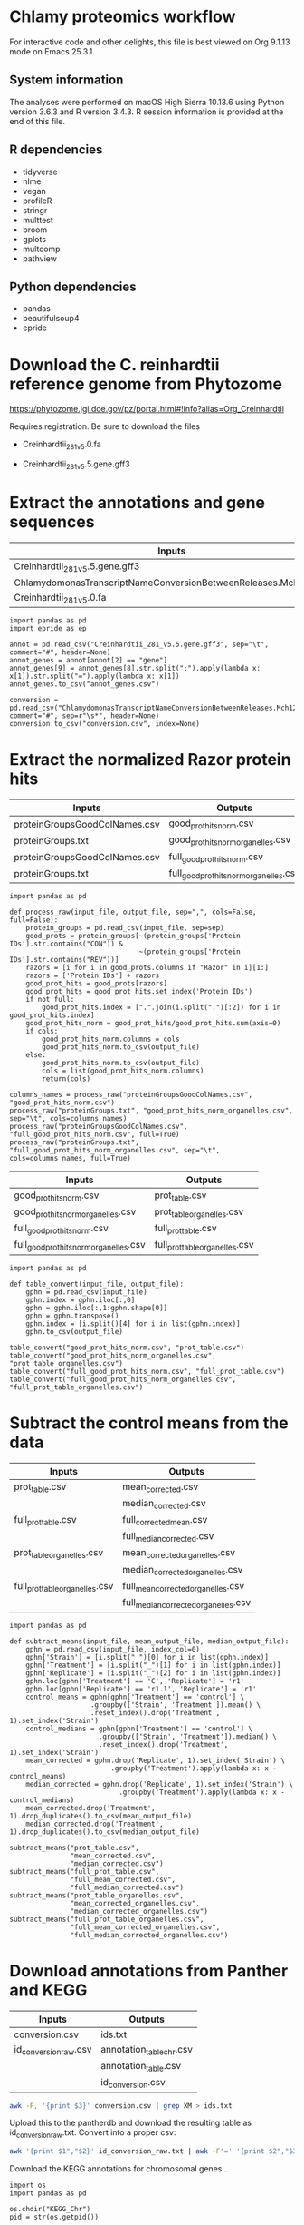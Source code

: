 * Chlamy proteomics workflow

For interactive code and other delights, this file is best viewed on Org 9.1.13 mode on Emacs 25.3.1.

** System information

The analyses were performed on macOS High Sierra 10.13.6 using Python version 3.6.3 and R version 3.4.3.
R session information is provided at the end of this file.

** R dependencies

- tidyverse
- nlme
- vegan
- profileR
- stringr
- multtest
- broom
- gplots
- multcomp
- pathview
  
** Python dependencies

- pandas
- beautifulsoup4
- epride

* Download the C. reinhardtii reference genome from Phytozome

https://phytozome.jgi.doe.gov/pz/portal.html#!info?alias=Org_Creinhardtii  

Requires registration. Be sure to download the files

- Creinhardtii_281_v5.0.fa

- Creinhardtii_281_v5.5.gene.gff3


* Extract the annotations and gene sequences

|-----------------------------------------------------------------+-----------------|
| Inputs                                                          | Outputs         |
|-----------------------------------------------------------------+-----------------|
| Creinhardtii_281_v5.5.gene.gff3                                 | annot_genes.csv |
| ChlamydomonasTranscriptNameConversionBetweenReleases.Mch12b.txt | conversion.csv  |
| Creinhardtii_281_v5.0.fa                                        |                 |
|-----------------------------------------------------------------+-----------------|

#+BEGIN_SRC ipython :session
import pandas as pd
import epride as ep

annot = pd.read_csv("Creinhardtii_281_v5.5.gene.gff3", sep="\t", comment="#", header=None)
annot_genes = annot[annot[2] == "gene"]
annot_genes[9] = annot_genes[8].str.split(";").apply(lambda x: x[1]).str.split("=").apply(lambda x: x[1])
annot_genes.to_csv("annot_genes.csv")

conversion = pd.read_csv("ChlamydomonasTranscriptNameConversionBetweenReleases.Mch12b.txt", comment="#", sep=r"\s*", header=None)
conversion.to_csv("conversion.csv", index=None)
#+END_SRC


* Extract the normalized Razor protein hits
  
|-------------------------------+-----------------------------------------|
| Inputs                        | Outputs                                 |
|-------------------------------+-----------------------------------------|
| proteinGroupsGoodColNames.csv | good_prot_hits_norm.csv                 |
| proteinGroups.txt             | good_prot_hits_norm_organelles.csv      |
| proteinGroupsGoodColNames.csv | full_good_prot_hits_norm.csv            |
| proteinGroups.txt             | full_good_prot_hits_norm_organelles.csv |
|-------------------------------+-----------------------------------------|
  
#+BEGIN_SRC ipython :session
import pandas as pd

def process_raw(input_file, output_file, sep=",", cols=False, full=False):
    protein_groups = pd.read_csv(input_file, sep=sep)
    good_prots = protein_groups[~(protein_groups['Protein IDs'].str.contains("CON")) &
                                ~(protein_groups['Protein IDs'].str.contains("REV"))]
    razors = [i for i in good_prots.columns if "Razor" in i][1:]
    razors = ['Protein IDs'] + razors
    good_prot_hits = good_prots[razors]
    good_prot_hits = good_prot_hits.set_index('Protein IDs')
    if not full:
        good_prot_hits.index = [".".join(i.split(".")[:2]) for i in good_prot_hits.index]
    good_prot_hits_norm = good_prot_hits/good_prot_hits.sum(axis=0)
    if cols:
        good_prot_hits_norm.columns = cols
        good_prot_hits_norm.to_csv(output_file)
    else:
        good_prot_hits_norm.to_csv(output_file)
        cols = list(good_prot_hits_norm.columns)
        return(cols)

columns_names = process_raw("proteinGroupsGoodColNames.csv", "good_prot_hits_norm.csv")
process_raw("proteinGroups.txt", "good_prot_hits_norm_organelles.csv", sep="\t", cols=columns_names)
process_raw("proteinGroupsGoodColNames.csv", "full_good_prot_hits_norm.csv", full=True)
process_raw("proteinGroups.txt", "full_good_prot_hits_norm_organelles.csv", sep="\t", cols=columns_names, full=True)
#+END_SRC

#+RESULTS:
: # Out[11]:


|-----------------------------------------+--------------------------------|
| Inputs                                  | Outputs                        |
|-----------------------------------------+--------------------------------|
| good_prot_hits_norm.csv                 | prot_table.csv                 |
| good_prot_hits_norm_organelles.csv      | prot_table_organelles.csv      |
| full_good_prot_hits_norm.csv            | full_prot_table.csv            |
| full_good_prot_hits_norm_organelles.csv | full_prot_table_organelles.csv |
|-----------------------------------------+--------------------------------|

#+BEGIN_SRC ipython :session
import pandas as pd

def table_convert(input_file, output_file):
    gphn = pd.read_csv(input_file)
    gphn.index = gphn.iloc[:,0]
    gphn = gphn.iloc[:,1:gphn.shape[0]]
    gphn = gphn.transpose()
    gphn.index = [i.split()[4] for i in list(gphn.index)]
    gphn.to_csv(output_file)
    
table_convert("good_prot_hits_norm.csv", "prot_table.csv")
table_convert("good_prot_hits_norm_organelles.csv", "prot_table_organelles.csv")
table_convert("full_good_prot_hits_norm.csv", "full_prot_table.csv")
table_convert("full_good_prot_hits_norm_organelles.csv", "full_prot_table_organelles.csv")
#+END_SRC

#+RESULTS:
: # Out[12]:


* Subtract the control means from the data
  
|--------------------------------+--------------------------------------|
| Inputs                         | Outputs                              |
|--------------------------------+--------------------------------------|
| prot_table.csv                 | mean_corrected.csv                   |
|                                | median_corrected.csv                 |
| full_prot_table.csv            | full_corrected_mean.csv              |
|                                | full_median_corrected.csv            |
| prot_table_organelles.csv      | mean_corrected_organelles.csv        |
|                                | median_corrected_organelles.csv      |
| full_prot_table_organelles.csv | full_mean_corrected_organelles.csv   |
|                                | full_median_corrected_organelles.csv |
|--------------------------------+--------------------------------------|

#+BEGIN_SRC ipython :session
import pandas as pd

def subtract_means(input_file, mean_output_file, median_output_file):
    gphn = pd.read_csv(input_file, index_col=0)
    gphn['Strain'] = [i.split("_")[0] for i in list(gphn.index)]
    gphn['Treatment'] = [i.split("_")[1] for i in list(gphn.index)]
    gphn['Replicate'] = [i.split("_")[2] for i in list(gphn.index)]
    gphn.loc[gphn['Treatment'] == 'C', 'Replicate'] = 'r1'
    gphn.loc[gphn['Replicate'] == 'r1.1', 'Replicate'] = 'r1'
    control_means = gphn[gphn['Treatment'] == 'control'] \
                    .groupby(['Strain', 'Treatment']).mean() \
                    .reset_index().drop('Treatment', 1).set_index('Strain')
    control_medians = gphn[gphn['Treatment'] == 'control'] \
                      .groupby(['Strain', 'Treatment']).median() \
                      .reset_index().drop('Treatment', 1).set_index('Strain')
    mean_corrected = gphn.drop('Replicate', 1).set_index('Strain') \
                         .groupby('Treatment').apply(lambda x: x - control_means)
    median_corrected = gphn.drop('Replicate', 1).set_index('Strain') \
                           .groupby('Treatment').apply(lambda x: x - control_medians)
    mean_corrected.drop('Treatment', 1).drop_duplicates().to_csv(mean_output_file)
    median_corrected.drop('Treatment', 1).drop_duplicates().to_csv(median_output_file)

subtract_means("prot_table.csv",
               "mean_corrected.csv",
               "median_corrected.csv")
subtract_means("full_prot_table.csv",
               "full_mean_corrected.csv",
               "full_median_corrected.csv")
subtract_means("prot_table_organelles.csv",
               "mean_corrected_organelles.csv",
               "median_corrected_organelles.csv")
subtract_means("full_prot_table_organelles.csv",
               "full_mean_corrected_organelles.csv",
               "full_median_corrected_organelles.csv")
#+END_SRC

#+RESULTS:
: # Out[9]:


* Download annotations from Panther and KEGG
  
|-----------------------+--------------------------|
| Inputs                | Outputs                  |
|-----------------------+--------------------------|
| conversion.csv        | ids.txt                  |
| id_conversion_raw.csv | annotation_table_chr.csv |
|                       | annotation_table.csv     |
|                       | id_conversion.csv        |
|-----------------------+--------------------------|
  
#+BEGIN_SRC sh
awk -F, '{print $3}' conversion.csv | grep XM > ids.txt
#+END_SRC

Upload this to the pantherdb and download the resulting table as id_conversion_raw.txt.
Convert into a proper csv:

#+BEGIN_SRC sh
awk '{print $1","$2}' id_conversion_raw.txt | awk -F'=' '{print $2","$3}' | awk '{gsub("\\|UniProtKB", ""); print $0}' | awk -F, 'NF == 3' > id_conversion.csv
#+END_SRC

Download the KEGG annotations for chromosomal genes...
#+BEGIN_SRC ipython :session
import os
import pandas as pd

os.chdir("KEGG_Chr")
pid = str(os.getpid())

with open("../id_conversion.csv") as ids:
    entries = [entr.split(",")[0] for entr in ids]

with open("log_chr.txt", "a") as f:
    acc = []
    f.write(pid + "\n")
    for entry in entries:
        try:
            page = pd.read_html("http://www.genome.jp/dbget-bin/www_bget?cre:" + entry)
            page[0].to_csv(entry + ".koe")
            f.write(entry + "passed\n")
            f.flush()
        except Exception as e:
            print(e) # For debugging
            f.write(entry + "failed\n")
            f.flush()
#+END_SRC

...and chloroplast-encoded genes.
#+BEGIN_SRC ipython :session
import os
import pandas as pd

os.chdir("../KEGG_Cp")
pid = str(os.getpid())

with open("log_cp.txt", "a") as f:
    acc = []
    f.write(pid + "\n")
    for i in range(1, 71):
        entry_id = 'ChreCp{num:03d}'.format(num=i)
        try:
            page = pd.read_html("http://www.genome.jp/dbget-bin/www_bget?cre:" + entry_id)
            page[0].to_csv(entry_id + ".koe")
            f.write(entry_id + "passed\n")
            f.flush()
        except Exception as e:
            print(e) # For debugging
            f.write(entry_id + "failed\n")
            f.flush()
#+END_SRC

And parse this annotation data into a single table for chromosomally encoded and organelle genomes
#+BEGIN_SRC ipython :session
import pandas as pd
import os

os.chdir("../KEGG_Cp")

files = [i for i in os.listdir() if ".koe" in i]

def parse_entry(entry):
    acc = {}
    file_name = entry.split(".")[0]
    entry = pd.read_csv(entry)
    it = entry.iloc[0].items()
    acc['Ensembl'] = file_name
    for _, line in it:
        if str(line) == "Entry":
            _, acc['Entry'] = next(it)
        if str(line) == "KO":
            _, acc['KO'] = next(it)
        if str(line) == "Motif":
            _, acc['Motif'] = next(it)
        if str(line) == "Definition":
            _, acc['Definition'] = next(it)
        if str(line) == "Brite":
            _, acc['Brite'] = next(it)
        if str(line) == "Molecule":
            _, acc['Motif'] = next(it)
        if str(line) == "Other DBs":
            _, acc['Other DBs'] = next(it)
        if str(line) == "Pathway":
            _, acc['Pathway'] = next(it)
        if str(line) == "Module":
            _, acc['Module'] = next(it)
    return acc

acc = []
for file in files:
    acc.append(parse_entry(file))

acc2 = [{key: val.replace(u'\xa0', u' ') for key, val in i.items()} for i in acc]
annot_table = pd.DataFrame(acc2)
annot_table['Gene_ID'] = annot_table['Other DBs'].str.split("NCBI").apply(lambda x: x[1]).str.split(" ").apply(lambda x: x[1])
annot_table['Protein_ID'] = annot_table['Other DBs'].str.split("NCBI").apply(lambda x: x[2]).str.split(" ").apply(lambda x: x[1]).str.split("UniProt").apply(lambda x: x[0])
annot_table['UniProt'] = annot_table['Other DBs'].str.split("NCBI").apply(lambda x: x[2]).str.split(" ").apply(lambda x: x[-1])
annot_table.to_csv("annotation_table.csv")
#+END_SRC

...and for organelle genomes
#+BEGIN_SRC ipython :session
import pandas as pd
import os

os.chdir("../KEGG_Chr")

files = [i for i in os.listdir() if ".koe" in i]

acc = []
for file in files:
    acc.append(parse_entry(file))

acc2 = [{key: val.replace(u'\xa0', u' ') for key, val in i.items()} for i in acc]
annot_table = pd.DataFrame(acc2)
annot_table['Gene_ID'] = annot_table['Other DBs'].str.split("NCBI").apply(lambda x: x[1]).str.split("?").apply(lambda x: x[1])
annot_table['Protein_ID'] = annot_table['Other DBs'].str.split("JGI").apply(lambda x: x[0]).str.split("?").apply(lambda x: x[2]).str.split("UniProt").apply(lambda x: x[0])
annot_table['UniProt'] = annot_table['Other DBs'].str.split("?").apply(lambda x: x[-1])
annot_table.to_csv("annotation_table_chr.csv")
#+END_SRC


* Import data into R and test the mean-median differences
  
#+BEGIN_SRC R :session
library(tidyverse)
library(nlme)
library(vegan)
library(profileR)
library(stringr)
library(multtest)
library(broom)
library(gplots)
library(multcomp)


prot_table <- read_csv("full_prot_table.csv") %>%
    separate(X1, into=c("Strain", "Treatment"), sep="_")

prot_table_replicates <- read_csv("full_prot_table.csv") %>%
    separate(X1, into=c("Strain", "Treatment", "Replicate"), sep="_")
prot_table_replicates[prot_table_replicates$Treatment == "control",
                      "Treatment"] <- prot_table_replicates[prot_table_replicates$Treatment == "control",
                                                           c("Strain", "Treatment")] %>%
    with(., paste(Strain, Treatment))

long_prot_table <- gather(prot_table, key=Gene, value=Expression, -Strain, -Treatment)

annot_genes <- read.csv("annot_genes.csv")
conversion <- read.csv("conversion.csv")

conversion$ID <- strsplit(as.character(conversion$X0), "\\.") %>%
    sapply(function(x) paste(x[1], x[2], sep="."))
conversion <- merge(annot_genes, conversion, by.x="X9", by.y="ID") %>%
    dplyr::select(X9, X0.x, X3.x, X2.y) %>% filter(X2.y != "--")
conversion$Locus <- with(conversion, paste(X0.x, X3.x, sep="X"))
conversion <- dplyr::select(conversion, X9, X2.y, Locus)
names(conversion) <- c("Genome_handle", "Panther_handle", "Locus")

mean_corrected <- read_csv("full_mean_corrected.csv")
mean_long_corrected <- gather(mean_corrected, key=Gene, value=Expr_level,
                             -Treatment, -Strain) %>%
    filter(Treatment != "control")

median_corrected <- read_csv("full_median_corrected.csv")
median_long_corrected <- gather(median_corrected, key=Gene, value=Expr_level,
                               -Treatment, -Strain) %>%
    filter(Treatment != "control")

median_control_long_corrected <- gather(median_corrected, key=Gene,
                                       value=Expr_level, -Treatment, -Strain) %>%
    filter(Treatment == "control")

mean_control_long_corrected <- gather(mean_corrected, key=Gene,
                                     value=Expr_level, -Treatment, -Strain) %>%
    filter(Treatment == "control")

mean_vs_median <- data.frame(Mean_val=mean_control_long_corrected$Expr_level,
                            Median_val=median_control_long_corrected$Expr_level)

pdf("mean_vs_median.pdf")
ggplot(mean_vs_median, aes(x=Mean_val, y=Median_val)) +
    geom_point() +
    geom_smooth(method = "lm") +
    theme_bw()
dev.off()

summary(lm(Mean_val~Median_val, data=mean_vs_median))
explained_variance <- eigenvals(FULL.cap)[1:7] %>% sum

pdf("variance_boxplot.pdf")
filter(long_prot_table, Treatment == "control") %>%
    group_by(Strain, Gene) %>%
    summarise(Var=var(Expression)) %>%
    ggplot(aes(x=1, y=Var)) +
    geom_boxplot(outlier.size = 0.1, outlier.alpha = 0.5) +
    geom_jitter(alpha=0.05) +
    scale_y_log10() +
    theme_bw()
dev.off()

#+END_SRC


* Prepare RDA plots for Figure 1 and tests.
  
#+BEGIN_SRC R :session
spe <- dplyr::select(prot_table, -Treatment, -Strain)
FULL.cap <- capscale(spe ~ Treatment + Condition(Strain), data=prot_table)
cbbPalette <- c("#000000", "#E69F00", "#56B4E9", "#009E73", "#F0E442", "#0072B2", "#D55E00", "#CC79A7")

# Test for significant differences between Strains and Treatments
anova(capscale(spe ~ Treatment + Condition(Strain), data=prot_table)) # Treatments: p < 0.001
anova(capscale(spe ~ Strain + Condition(Treatment), data=prot_table)) # Strains: p = 0.762

# Plot the RDA results
RDA1 <- scores(FULL.cap, display="wa", scaling=3)[,1]
RDA2 <- scores(FULL.cap, display="wa", scaling=3)[,2]
Res.dim <- as.data.frame(scores(FULL.cap, display="wa", scaling=3)[,1:2])
Res.dim$Strain <- prot_table$Strain
Res.dim$Treatment <- prot_table$Treatment
names(Res.dim)[1:2] <- c("RDA1", "RDA2")
pdf("rda_centroid_eb_treatment.pdf", useDingbats=FALSE)
group_by(Res.dim, Treatment) %>%
    summarise(RDA1mean=mean(RDA1), RDA2mean=mean(RDA2), RDA1sd=sd(RDA1), RDA2sd=sd(RDA2)) %>%
    ggplot(aes(x=RDA1mean, y=RDA2mean, color=Treatment)) +
    geom_point(data=Res.dim, aes(x=RDA1, y=RDA2, color=Treatment)) +
    geom_errorbarh(aes(xmin = RDA1mean - RDA1sd, xmax = RDA1mean + RDA1sd)) +
    geom_errorbar(aes(ymin = RDA2mean - RDA2sd, ymax = RDA2mean + RDA2sd)) +
    scale_colour_manual(values=cbbPalette) + 
    theme_bw() + theme(legend.position="none")
dev.off()

spe_str <- dplyr::select(prot_table, -Treatment, -Strain)
FULL.cap_str <- capscale(spe_str ~ Strain + Condition(Treatment), data=prot_table)
RDA1_str <- scores(FULL.cap_str, display="wa", scaling=3)[,1]
RDA2_str <- scores(FULL.cap_str, display="wa", scaling=3)[,2]
Res.dim_str <- as.data.frame(scores(FULL.cap_str, display="wa", scaling=3)[,1:2])
Res.dim_str$Strain <- prot_table$Strain
Res.dim_str$Treatment <- prot_table$Treatment
names(Res.dim_str)[1:2] <- c("RDA1_str", "RDA2_str")
pdf("rda_centroid_eb_strain.pdf", useDingbats=FALSE)
group_by(Res.dim_str, Strain) %>%
    summarise(RDA1_strmean=mean(RDA1_str), RDA2_strmean=mean(RDA2_str), RDA1_strsd=sd(RDA1_str), RDA2_strsd=sd(RDA2_str)) %>%
    ggplot(aes(x=RDA1_strmean, y=RDA2_strmean, color=Strain)) +
    geom_point(data=Res.dim_str, aes(x=RDA1_str, y=RDA2_str, color=Strain)) +
    geom_errorbarh(aes(xmin = RDA1_strmean - RDA1_strsd, xmax = RDA1_strmean + RDA1_strsd)) +
    geom_errorbar(aes(ymin = RDA2_strmean - RDA2_strsd, ymax = RDA2_strmean + RDA2_strsd)) +
    scale_colour_manual(values=cbbPalette) + 
    theme_bw() + theme(legend.position="none")
dev.off()

# Check the overlap of the Treatments on the RDA plane
rda_norm <- filter(Res.dim, Treatment=="control") %>%
      group_by(Strain) %>%
      summarise(RDA1mean=mean(RDA1), RDA2mean=mean(RDA2)) %>%
      full_join(Res.dim, by="Strain") %>%
      mutate(RDA1=RDA1-RDA1mean, RDA2=RDA2-RDA2mean) %>%
      select(-RDA1mean, -RDA2mean)
rda_norm$Treatment <- gsub("control", "ANC", rda_norm$Treatment)

## Test whether there's a difference on RDA axis 1
dist_test <- aov(lm(RDA1~Treatment, data=rda_norm))

#summary(dist_test) #Calculate the p-value
tuk1 <- TukeyHSD(dist_test)
psig <- as.numeric(apply(tuk1$`Treatment`[,2:3],1,prod)>=0)+1
op <- par(mar=c(4.2,9,3.8,2))
pdf("rda1_tukey.pdf")
plot(tuk1,col=psig,yaxt="n")
for (j in 1:length(psig)){
axis(2,at=j,labels=rownames(tuk1$`Treatment`)[length(psig)-j+1],
     las=1,cex.axis=.8,col.axis=psig[length(psig)-j+1])
}
par(op)
dev.off()

## Test whether there's a difference on RDA axis 2
dist_test <- aov(lm(RDA2~Treatment, data=rda_norm))

#summary(dist_test) #Calculate the p-value
tuk <- TukeyHSD(dist_test)
psig <- as.numeric(apply(tuk$`Treatment`[,2:3],1,prod)>=0)+1
op <- par(mar=c(4.2,9,3.8,2))
pdf("rda2_tukey.pdf")
plot(tuk,col=psig,yaxt="n")
for (j in 1:length(psig)){
axis(2,at=j,labels=rownames(tuk$`Treatment`)[length(psig)-j+1],
     las=1,cex.axis=.8,col.axis=psig[length(psig)-j+1])
}
par(op)
dev.off()

## Calculate angles and distances from the Ancestor for each treatment centroid
## Include all strain replicates
rda_norm <- filter(Res.dim, Treatment=="control") %>%
      group_by(Strain) %>%
      summarise(RDA1mean=mean(RDA1), RDA2mean=mean(RDA2)) %>%
      full_join(Res.dim, by="Strain") %>%
      mutate(RDA1=RDA1-RDA1mean, RDA2=RDA2-RDA2mean) %>%
      select(-RDA1mean, -RDA2mean) %>%
      filter(Treatment != "control")
treatment_angle <- as.factor(rda_norm$Treatment)
levels(treatment_angle) <- c(270, 270, 90, 270, 270, 270, 270)
treatment_angle <- as.numeric(as.character(treatment_angle))
treatment_angle[21] <- 270
rda_norm$Angle <- -atan(rda_norm$RDA2/rda_norm$RDA1) * 180 / pi + treatment_angle
rda_norm$Dist <- sqrt(rda_norm$RDA1^2 + rda_norm$RDA2^2)
rda_means <- group_by(rda_norm, Treatment) %>%
    summarise(Mean_angle=mean(Angle), Mean_dist=mean(Dist))
rda_norm <- rbind(rda_norm, rda_norm[1,])
rda_norm[length(rda_norm$Angle),'Angle'] <- 360
rda_norm[length(rda_norm$Angle),'Dist'] <- 0
rda_norm <- rbind(rda_norm, rda_norm[1,])
rda_norm[length(rda_norm$Angle),'Angle'] <- 0
rda_norm[length(rda_norm$Angle),'Dist'] <- 0
pdf("polar_plot_mean.pdf", useDingbats = FALSE)
ggplot(rda_norm, aes(x=Angle, y=Dist, color=Treatment)) + geom_point() + geom_point(data=rda_means, aes(x=Mean_angle, y=Mean_dist, color=Treatment, size=5)) + coord_polar(theta="x", start=0) + scale_colour_manual(values=cbbPalette) + theme_bw()
dev.off()

## Replicate with medians instead of means
rda_norm <- filter(Res.dim, Treatment=="control") %>%
      group_by(Strain) %>%
      summarise(RDA1median=median(RDA1), RDA2median=median(RDA2)) %>%
      full_join(Res.dim, by="Strain") %>%
      mutate(RDA1=RDA1-RDA1median, RDA2=RDA2-RDA2median) %>%
      select(-RDA1median, -RDA2median) %>%
      filter(Treatment != "control")
treatment_angle <- as.factor(rda_norm$Treatment)
levels(treatment_angle) <- c(270, 270, 90, 270, 270, 270, 270)
treatment_angle <- as.numeric(as.character(treatment_angle))
treatment_angle[21] <- 270
rda_norm$Angle <- -atan(rda_norm$RDA2/rda_norm$RDA1) * 180 / pi + treatment_angle
rda_norm$Dist <- sqrt(rda_norm$RDA1^2 + rda_norm$RDA2^2)
rda_means <- group_by(rda_norm, Treatment) %>%
    summarise(Mean_angle=mean(Angle), Mean_dist=mean(Dist))
rda_norm <- rbind(rda_norm, rda_norm[1,])
rda_norm[length(rda_norm$Angle),'Angle'] <- 360
rda_norm[length(rda_norm$Angle),'Dist'] <- 0
rda_norm <- rbind(rda_norm, rda_norm[1,])
rda_norm[length(rda_norm$Angle),'Angle'] <- 0
rda_norm[length(rda_norm$Angle),'Dist'] <- 0
pdf("polar_plot_median.pdf", useDingbats = FALSE)
ggplot(rda_norm, aes(x=Angle, y=Dist, color=Treatment)) + geom_point() + geom_point(data=rda_means, aes(x=Mean_angle, y=Mean_dist, color=Treatment, size=5)) + coord_polar(theta="x", start=0) + scale_colour_manual(values=cbbPalette) + theme_bw()
dev.off()

## Test whether the group angles are significantly different
angle_test <- aov(lm(Angle~Treatment, data=rda_norm))
#summary(angle_test) #Calculate the p-value
tuk <- TukeyHSD(angle_test)
psig <- as.numeric(apply(tuk$`Treatment`[,2:3],1,prod)>=0)+1
op <- par(mar=c(4.2,9,3.8,2))
pdf("angle_tukey.pdf")
plot(tuk,col=psig,yaxt="n")
for (j in 1:length(psig)){
axis(2,at=j,labels=rownames(tuk$`Treatment`)[length(psig)-j+1],
     las=1,cex.axis=.8,col.axis=psig[length(psig)-j+1])
}
par(op)
dev.off()

## Test whether the group angles are significantly different
dist_test <- aov(lm(Dist~Treatment, data=rda_norm))
#summary(dist_test) #Calculate the p-value
tuk <- TukeyHSD(dist_test)
psig <- as.numeric(apply(tuk$`Treatment`[,2:3],1,prod)>=0)+1
op <- par(mar=c(4.2,9,3.8,2))
pdf("dist_tukey.pdf")
plot(tuk,col=psig,yaxt="n")
for (j in 1:length(psig)){
axis(2,at=j,labels=rownames(tuk$`Treatment`)[length(psig)-j+1],
     las=1,cex.axis=.8,col.axis=psig[length(psig)-j+1])
}
par(op)
dev.off()

#+END_SRC


* Find those proteins which are significantly different from the Ancestors. Prepare the heatmaps for Figure 3.
  
#+BEGIN_SRC R :session
P_VAL <- 0.05

corrected <- read_csv("full_mean_corrected.csv")
long_corrected <- gather(corrected, key=Gene, value=Expr_level, -Treatment, -Strain) %>%
    filter(Treatment != "control")

corrected_organelles <- read_csv("full_mean_corrected_organelles.csv")
long_corrected_organelles <- gather(corrected_organelles, key=Gene, value=Expr_level, -Treatment, -Strain) %>%
    filter(Treatment != "control")

# Prepare t-tests to test which groups significantly differ from zero
non_zeros <- group_by(long_corrected, Gene) %>% summarise(sig=t.test(Expr_level)$p.value) %>%
    filter(sig < 0.01)
sig_long_corrected <- long_corrected[long_corrected$Gene %in% non_zeros$Gene,]

non_zeros_organelles <- group_by(long_corrected_organelles, Gene) %>% summarise(sig=t.test(Expr_level)$p.value) %>%
    filter(sig < P_VAL)
sig_long_corrected_organelles <- long_corrected[long_corrected$Gene %in% non_zeros$Gene,]




unique(long_corrected_organelles$Gene) %>% .[grepl("sp", .)] %>% sapply(function(x) strsplit(x, "\\|")) %>% sapply(function(x) x[2]) %>% as.character %>% write("org_genes.txt")
# Feed this file into PantherDB
# Download the results as panther_annotations.txt


# Test the significance of the detected number of proteins by a permutation test
permute_matrix <- function() {
    l_c <- mutate(long_corrected, Treatment=sample(Treatment), Strain=sample(Strain), Gene=sample(Gene))
    non_zeros <- group_by(l_c, Gene) %>% summarise(sig=t.test(Expr_level)$p.value) %>%
	filter(sig < 0.01)
    l_c[l_c$Gene %in% non_zeros$Gene,]
}
perms <- lapply(1:1000, function(x) permute_matrix()$Gene %>% unique %>% length)
perm_list <- do.call(rbind, perms)
data.frame(a=perm_list) %>% ggplot(aes(x=a)) + geom_density() + theme_bw()
# This identifies a distribution with a mean of 36.028 and standard deviation of 5.86.
# This is significantly different from the observed value of 1304
# Out of 1000 permutations, not a single one exceeds 1304. Therefore p < 0.001.

# Then use Dunnett tests to check where at least one of the expressed proteins is significantly different from the controls
test_dunnett <- function(protein) {
    current <- filter(long_corrected, Gene == protein)
    controls <- filter(current, Treatment == "C")
    controls$Treatment <- "A"
    rest <- filter(current, Treatment != "C")
    test_data <- rbind(controls, rest)
    test_data$Treatment <- as.factor(test_data$Treatment)
    fit <- aov(Expr_level ~ Treatment, test_data)
    test_summary <- summary(glht(fit, linfct=mcp(Treatment="Dunnett")))
    tidy(test_summary)
    }

test_dunnett_organelles <- function(protein) {
    current <- filter(long_corrected_organelles, Gene == protein)
    controls <- filter(current, Treatment == "C")
    controls$Treatment <- "A"
    rest <- filter(current, Treatment != "C")
    test_data <- rbind(controls, rest)
    test_data$Treatment <- as.factor(test_data$Treatment)
    fit <- aov(Expr_level ~ Treatment, test_data)
    test_summary <- summary(glht(fit, linfct=mcp(Treatment="Dunnett")))
    tidy(test_summary)
    }

## Test for difference to the controls: Dunnett test
## Prepare this again with a new corrected table with untruncated protein names!!
proteins <- unique(non_zeros$Gene)
dunnett_tests <- list()
for (protein in proteins) {
    print(protein)
    test_table <- test_dunnett(protein)
    test_table$protein_id <- protein
    dunnett_tests[[protein]] <- test_table
    }
dunnett_table <- do.call(rbind, dunnett_tests)
write_csv(dunnett_table, "dunnett_table.csv")


proteins <- unique(non_zeros_organelles$Gene)
dunnett_tests <- list()
for (protein in proteins) {
    print(protein)
    test_table <- test_dunnett_organelles(protein)
    test_table$protein_id <- protein
    dunnett_tests[[protein]] <- test_table
    }
dunnett_table <- do.call(rbind, dunnett_tests)
write_csv(dunnett_table, "dunnett_table_organelles.csv")


dunnett_table <- read_csv("dunnett_table.csv")
sig_dunnett_table <- group_by(dunnett_table, protein_id) %>% mutate(min_p_val=min(p.value)) %>% filter(min_p_val < P_VAL)
sig_proteins <- unique(sig_dunnett_table$protein_id)
mean_corrected <- group_by(long_corrected, Treatment, Gene) %>% summarise(Mean_expr=mean(Expr_level))
dunnett_mean_corrected <- filter(mean_corrected, Gene %in% sig_proteins)
dunnett_long_corrected <- filter(long_corrected, Gene %in% sig_proteins, Treatment != "C")
spread(dunnett_mean_corrected, key=Treatment, value=Mean_expr) %>% dplyr::select(Gene, C, B, BS, L, N, P, S) %>% write_tsv("sig_pway_collage_expression.tsv", col_names=FALSE)


# Check those dunnett-positives where the control is significantly different from zero
dunnett_long_corrected_c <- filter(long_corrected, Gene %in% sig_proteins)

# Perform Friedman tests for each gene (excluding the control) to check whether the response is parallel
friedman_tests <- list()
for (gene in unique(dunnett_long_corrected$Gene)) {
    grp <- filter(dunnett_long_corrected, Treatment != "C", Gene == gene)
    fit <- friedman.test(Expr_level ~ Treatment | Strain, data=grp)
    p_val <- tidy(fit)$p.value
    grp$anova_p_val <- p_val
    friedman_tests[[gene]] <- grp
    }
friedman_tests <- do.call(rbind, friedman_tests)

my_palette <- colorRampPalette(c("blue", "white", "red"))(n = 299)

# Based on Friedman tests, split the Dunnett-passing proteins into those that exhibit a parallel response (Friedman p >= 0.05)...
parallel <- friedman_tests[friedman_tests$anova_p_val >= 0.1,] %>% .$Gene %>% unique
parallel_expr <- filter(dunnett_long_corrected_c, Gene %in% parallel)
parallel_ids <- unique(parallel_expr$Gene) %>% strsplit("\\.") %>% lapply(function(x) paste(x[1], x[2], sep=".")) %>% do.call(rbind, .)
parallel_wide <- group_by(parallel_expr, Treatment, Gene) %>% summarise(Mean_expr=mean(Expr_level)) %>%
    spread(key=Gene, value=Mean_expr)
parallel_matrix <- as.matrix(parallel_wide[,-1])
rownames(parallel_matrix) <- parallel_wide$Treatment
parallel_matrix <- t(parallel_matrix)
sig_dif_ctr <- filter(parallel_expr, Treatment == "C") %>% group_by(Gene) %>% summarise(sig=t.test(Expr_level)$p.value) %>% filter(sig < P_VAL)
sig_dif_loci <- match(sig_dif_ctr$Gene, rownames(parallel_matrix))
parallel_rows <- rownames(parallel_matrix)
row_frame <- data.frame(a=parallel_rows, b="", stringsAsFactors = FALSE)
row_frame[sig_dif_loci, 'b'] <- "*"
rownames(parallel_matrix) <- row_frame$b
pdf("parallel.pdf") # Fig. 3a
heatmap.2(parallel_matrix[,c('C', 'B', 'BS', 'L', 'N', 'P', 'S')],
  main = "Category 2", # heat map title
  notecol="black",      # change font color of cell labels to black
  density.info="none",  # turns off density plot inside color legend
  trace="none",         # turns off trace lines inside the heat map
  margins =c(3,25),     # widens margins around plot
  col=my_palette,       # use on color palette defined earlier
  cexRow=0.5,
  cexCol=0.5,
  dendrogram="row",     # only draw a row dendrogram
  Colv="NA")            # turn off column clustering
dev.off()
# ...or divergent response (Friedman p < 0.05)

divergent <- friedman_tests[friedman_tests$anova_p_val < 0.1,] %>% .$Gene %>% unique
divergent_expr <- filter(dunnett_long_corrected_c, Gene %in% divergent)
divergent_ids <- unique(divergent_expr$Gene) %>% strsplit("\\.") %>% lapply(function(x) paste(x[1], x[2], sep=".")) %>% do.call(rbind, .)
divergent_wide <- group_by(divergent_expr, Treatment, Gene) %>% summarise(Mean_expr=mean(Expr_level)) %>%
    spread(key=Gene, value=Mean_expr)
divergent_matrix <- as.matrix(divergent_wide[,-1])
rownames(divergent_matrix) <- divergent_wide$Treatment
divergent_matrix <- t(divergent_matrix)
sig_dif_ctr <- filter(divergent_expr, Treatment == "C") %>% group_by(Gene) %>% summarise(sig=t.test(Expr_level)$p.value) %>% filter(sig < P_VAL)
sig_dif_loci <- match(sig_dif_ctr$Gene, rownames(divergent_matrix))
divergent_rows <- rownames(divergent_matrix)
row_frame <- data.frame(a=divergent_rows, b="", stringsAsFactors = FALSE)
row_frame[sig_dif_loci, 'b'] <- "*"
rownames(divergent_matrix) <- row_frame$b
pdf("divergent.pdf") # Fig. 3b
heatmap.2(divergent_matrix[,c('C', 'B', 'BS', 'L', 'N', 'P', 'S')],
  main = "Category 5", # heat map title
  notecol="black",      # change font color of cell labels to black
  density.info="none",  # turns off density plot inside color legend
  trace="none",         # turns off trace lines inside the heat map
  margins =c(3,25),     # widens margins around plot
  col=my_palette,       # use on color palette defined earlier
  cexRow=0.5,
  cexCol=0.5,
  dendrogram="row",     # only draw a row dendrogram
  Colv="NA")            # turn off column clustering
dev.off()
#+END_SRC


* Prepare the plots for Figure 2; Circos configuration files provided on GitHub.

#+BEGIN_SRC R :session
### Prepare the histogram files for circos
### The configuration files reside in ~/Scratch/proteomics/Proteomics/circos/fig1
chr_positions <- read_tsv("~/Scratch/chlamy/Creinhardtii_281_v5.5.gene.gff3", skip=2, col_names=FALSE) %>%
    filter(X3 == "gene") %>% separate(col=X9, sep=";", into="X10") %>%
    separate(col=X10, sep="=", into=c("X11", "X12")) %>% dplyr::select(X1, X4, X5, X12) %>%
    separate(col="X1", sep="_", into=c("X2", "X3")) %>% dplyr::select(X3, X4, X5, X12) %>%
    mutate(X3=paste("cr", X3, sep="")) %>%
    separate(col=X12, into=c("Chr", "Id"), sep="\\.") %>%
    mutate(Gene=paste(Chr, Id, sep=".")) %>% dplyr::select(-Chr, -Id)

slcp <- separate(sig_long_corrected, col=Gene, into=c("Chr", "Id"), sep="\\.") %>%
    mutate(Gene=paste(Chr, Id, sep=".")) %>% dplyr::select(-Chr, -Id) %>%
    group_by(Treatment, Gene) %>% summarise(Mean_expr=mean(Expr_level)) %>%
    merge(chr_positions, by="Gene")

for (treatment in unique(slcp$Treatment)) {
    tmp <- filter(slcp, Treatment==treatment) %>% dplyr::select(X3, X4, X5, Mean_expr)
    path <- "circos/"
    name <- paste(path, treatment, ".hist", sep="")
    write_tsv(tmp, name, col_names=FALSE)
}

# Compile a table of the chromosomal loci for different categories
slcp2 <- slcp
slcp2$Cat <- "cat0"
slcp2[match(parallel_ids, slcp2$Gene), 'Cat'] <- "Parallel"
slcp2[match(divergent_ids, slcp2$Gene), 'Cat'] <- "Divergent"
slcp2 <- slcp2[slcp2$Cat != 'cat0',]
slcp2 <- group_by(slcp2, X3, Cat) %>% summarise(n=n())
pdf("chrom_distr.pdf")
ggplot(slcp2, aes(x=X3, y=n)) + geom_bar(stat="identity", position="dodge") + facet_grid(Cat~X3, scales="free_x") + theme_bw()
dev.off()

# Output positions for the parallel responses for Circos
tmp <- strsplit(parallel_ids, "\\.") %>% sapply(function(x) paste(x[1], x[2], sep="."))
sig_zeros <- filter(chr_positions, Gene %in% tmp)
sig_zeros$Mean_expr <- 1
dplyr::select(sig_zeros, X3, X4, X5, Mean_expr) %>%
    write_tsv("circos/parallels.highlight", col_names=FALSE)

# Output positions for the divergent responses for Circos
tmp <- strsplit(divergent_ids, "\\.") %>% sapply(function(x) paste(x[1], x[2], sep="."))
sig_zeros <- filter(chr_positions, Gene %in% tmp)
sig_zeros$Mean_expr <- 1
dplyr::select(sig_zeros, X3, X4, X5, Mean_expr) %>%
    write_tsv("circos/divergents.highlight", col_names=FALSE)

#Test the distribution of the changes across chromosomes; chi square test
## cat_tot <- c(cat2_tmp, cat3_tmp, cat4, cat5) %>% strsplit("\\.") %>% lapply(function(x) paste(x[1], x[2], sep=".")) %>% do.call(rbind, .) %>% as.character
cat_tot <- c(divergent_ids, parallel_ids) %>% strsplit("\\.") %>% lapply(function(x) paste(x[1], x[2], sep=".")) %>% do.call(rbind, .) %>% as.character
sig_slcp <- slcp[slcp$Gene %in% cat_tot,]
table(sig_slcp$X3, sig_slcp$Gene) %>% chisq.test
# p < 2.2e-16
#+END_SRC


* Enrichment analysis. Prepare the enrichment pie charts for Figure 3.

#+BEGIN_SRC R :session

panther <- read.csv("panther_annotations.txt", sep="\t", header=F)
panther$KEGG <- panther$V1 %>% as.character %>% strsplit("\\=") %>% sapply(function(x) x[2]) %>% strsplit("\\|") %>% sapply(function(x) x[1])
conv <- read.csv("conversion.csv")
panther_cre <- merge(panther, conv, by.x="V2", by.y="X2")

## Output the gene lists from parallel and divergent responses for enrichment analysis
## parallel
parallel <- friedman_tests[friedman_tests$anova_p_val >= 0.1,] %>% .$Gene %>% unique
parallel_expr <- filter(dunnett_long_corrected_c, Gene %in% parallel)
parallel_ids <- unique(parallel_expr$Gene) %>% strsplit("\\.") %>% lapply(function(x) paste(x[1], x[2], sep=".")) %>% do.call(rbind, .)
parallel_wide <- group_by(parallel_expr, Treatment, Gene) %>% summarise(Mean_expr=mean(Expr_level)) %>%
    spread(key=Gene, value=Mean_expr)
parallel_matrix <- as.matrix(parallel_wide[,-1])
rownames(parallel_matrix) <- parallel_wide$Treatment
parallel_matrix <- t(parallel_matrix)
rownames(parallel_matrix) <- panther_cre[match(rownames(parallel_matrix), panther_cre$X0), 1]
parallel_means <- parallel_matrix[,c('B', 'BS', 'L', 'N', 'P', 'S')] %>% apply(1, mean)
parallel_pos <- names(parallel_means[parallel_means > 0])
write(parallel_pos[!is.na(parallel_pos)], "parallel_pos_ids.txt")
parallel_pos <- names(parallel_means[parallel_means < 0])
write(parallel_pos[!is.na(parallel_pos)], "parallel_neg_ids.txt")

## divergent
divergent <- friedman_tests[friedman_tests$anova_p_val < 0.1,] %>% .$Gene %>% unique
divergent_expr <- filter(dunnett_long_corrected_c, Gene %in% divergent)
divergent_ids <- unique(divergent_expr$Gene) %>% strsplit("\\.") %>% lapply(function(x) paste(x[1], x[2], sep=".")) %>% do.call(rbind, .)
divergent_wide <- group_by(divergent_expr, Treatment, Gene) %>% summarise(Mean_expr=mean(Expr_level)) %>%
    spread(key=Gene, value=Mean_expr)
divergent_matrix <- as.matrix(divergent_wide[,-1])
rownames(divergent_matrix) <- divergent_wide$Treatment
divergent_matrix <- t(divergent_matrix)
rownames(divergent_matrix) <- panther_cre[match(rownames(divergent_matrix), panther_cre$X0), 1]
divergent_means <- divergent_matrix[,c('B', 'BS', 'L', 'N', 'P', 'S')] %>% apply(1, mean)
divergent_pos <- names(divergent_means[divergent_means > 0])
write(divergent_pos[!is.na(divergent_pos)], "divergent_pos_ids.txt")
divergent_pos <- names(divergent_means[divergent_means < 0])
write(divergent_pos[!is.na(divergent_pos)], "divergent_neg_ids.txt")



## Prepare the enrichment analyses of these files on
## https://david.ncifcrf.gov/
## Then, after combining and curating the files, import into R:

enriched_clusters <- read_csv("selected_clusters.csv")
pdf("enrichment.pdf")
ggplot(enriched_clusters, aes(x="", y=Count, fill=Term)) + geom_bar(width=1, stat="identity") + coord_polar("y", start=0) + facet_grid(.~Category)
dev.off()

#+END_SRC


* Map the data on the metabolic pathways for Fig. 4
  

#+BEGIN_SRC R :session
library(pathview)

kegg_res <- rbind(read_csv("KEGG_Cp/annotation_table.csv"),
                 read_csv("KEGG_Chr/annotation_table_chr.csv"))
kegg_conversion <- kegg_res[,c("Protein_ID", "Ensembl")]
id_conversion <- read_csv("id_conversion.csv", col_names = c("KEGG", "UniProt", "Panther_handle"))
conversion <- read.csv("conversion.csv")
conversion$ID <- strsplit(as.character(conversion$X0), "\\.") %>% sapply(function(x) paste(x[1], x[2], sep="."))
conversion <- dplyr::select(conversion, ID, X2) %>% filter(X2 != "--")
names(conversion) <- c("Genome_handle", "Panther_handle")

#This is for cytoscape and KEGG visualization
mean_corr <- read_csv("mean_corrected.csv")
long_corrected <- gather(mean_corr, key=Gene, value=Expr_level, -Treatment, -Strain)
mean_corrected <- group_by(long_corrected, Treatment, Gene) %>% summarise(Mean_expr=mean(Expr_level))
mean_corrected <- merge(mean_corrected, conversion, by.x='Gene', by.y='Genome_handle')
mean_corrected <- merge(mean_corrected, id_conversion, by="Panther_handle")

#Also include the organelle genomes
mean_corr_org <- read_csv("mean_corrected_organelles.csv")
org_genes <- mean_corr_org[,c(1:2, 3366:3417)]
long_corrected_org <- gather(org_genes, key=Gene, value=Expr_level, -Treatment, -Strain)
mean_corrected_org <- group_by(long_corrected_org, Treatment, Gene) %>% summarise(Mean_expr=mean(Expr_level))

chloroplast_genes <- read_csv("KEGG_Cp/annotation_table.csv")
names(chloroplast_genes)[4] <- "KEGG"
mean_corrected_org$KEGG <- mean_corrected_org$Gene %>% sapply(function(x) strsplit(x, "\\|")) %>% sapply(function(x) x[2]) %>% match(.,chloroplast_genes$UniProt) %>% chloroplast_genes[.,] %>% .$KEGG

mean_corrected_org <- dplyr::select(mean_corrected_org, Treatment, Mean_expr, KEGG)
mean_corrected_org <- dplyr::select(mean_corrected, Treatment, Mean_expr, KEGG) %>% rbind(., data.frame(mean_corrected_org))

#And include Dunnett test corrections
dunnett_table_organelles <- read_csv("dunnett_table_organelles.csv")
sig_dunnett_table_organelles <- group_by(dunnett_table_organelles, protein_id) %>% mutate(min_p_val=min(p.value)) %>% filter(min_p_val < P_VAL)
sig_proteins_organelles <- unique(sig_dunnett_table_organelles$protein_id)
mean_corrected_organelles <- group_by(long_corrected_organelles, Treatment, Gene) %>% summarise(Mean_expr=mean(Expr_level))
dunnett_mean_corrected_organelles <- filter(mean_corrected_organelles, Gene %in% sig_proteins_organelles)

#And count how many instances differ from control
sig_count <- filter(sig_dunnett_table_organelles, p.value < P_VAL) %>% group_by(protein_id) %>% summarise(n=n())
sig_chr <- sig_count[1:404,]
sig_chr$protein_id <- strsplit(sig_chr$protein_id, "\\.") %>% sapply(function(x) paste(x[[1]], x[[2]], sep="."))
sig_chr <- merge(sig_chr, conversion, by.x='protein_id', by.y='Genome_handle')
sig_chr <- merge(sig_chr, id_conversion, by="Panther_handle")

tmp <- sig_chr
sig_chr <- sig_chr[,c(4,3)]
sig_org <- sig_count[405:418,]
sig_org$protein_id <- sig_org$protein_id %>% sapply(function(x) strsplit(x, "\\|")) %>% sapply(function(x) x[2]) %>% match(.,chloroplast_genes$UniProt) %>% chloroplast_genes[.,] %>% .$KEGG
sig_org <- sig_org[-8,]
names(sig_org)[1] <- "KEGG"
sig_count <- rbind(sig_chr, sig_org)
sig_matrix <- sig_count$n
names(sig_matrix) <- sig_count$KEGG

# Dunnett-tested proteins...
## dunnett_mean_corrected_org <- tail(dunnett_mean_corrected_organelles, 14)
dunnett_mean_corrected_org <- dunnett_mean_corrected_organelles
dunnett_mean_corrected_org$Gene <- dunnett_mean_corrected_org$Gene %>% sapply(function(x) strsplit(x, "\\|")) %>% sapply(function(x) x[2]) %>% as.character
dunnett_mean_corrected_org <- merge(dunnett_mean_corrected_org, chloroplast_genes, by.x="Gene", by.y="UniProt") %>% dplyr::select(Treatment, Mean_expr, KEGG)
dun_mean_corrected <- merge(dunnett_mean_corrected, conversion, by.x='Gene', by.y='Genome_handle')
dun_mean_corrected <- merge(dun_mean_corrected, id_conversion, by="Panther_handle")
dun_mean_corrected <- dplyr::select(dun_mean_corrected, Treatment, Mean_expr, KEGG)
dunnett_corrected <- rbind(dunnett_mean_corrected_org, dun_mean_corrected)

#Treatment, Mean_expr, KEGG

# KEGG visualization by pathview
pw_df <- filter(mean_corrected, Treatment != "control") %>% group_by(KEGG, Treatment) %>% summarise(m_e=mean(Mean_expr)) %>% spread(Treatment, value=m_e)
pw_matrix <- as.matrix(pw_df[,-1])
rownames(pw_matrix) <- pw_df$KEGG
pw_matrix <- pw_matrix[,c('C', 'B', 'BS', 'L', 'N', 'P', 'S')]

pw_df_organelles <- filter(mean_corrected_org, Treatment != "control") %>% group_by(KEGG, Treatment) %>% summarise(m_e=mean(Mean_expr)) %>% spread(Treatment, value=m_e)
pw_matrix_organelles <- as.matrix(pw_df_organelles[,-1])
rownames(pw_matrix_organelles) <- pw_df_organelles$KEGG
pw_matrix_organelles <- pw_matrix_organelles[,c('C', 'B', 'BS', 'L', 'N', 'P', 'S')]

pw_dunnett_organelles <- filter(dunnett_corrected, Treatment != "control") %>% group_by(KEGG, Treatment) %>% summarise(m_e=mean(Mean_expr)) %>% spread(Treatment, value=m_e)
pw_dunnett_matrix_organelles <- as.matrix(pw_dunnett_organelles[,-1])
rownames(pw_dunnett_matrix_organelles) <- pw_dunnett_organelles$KEGG
pw_dunnett_matrix_organelles <- pw_dunnett_matrix_organelles[,c('C', 'B', 'BS', 'L', 'N', 'P', 'S')]

#Carbon fixation in photosynthetic organisms
pv.out <- pathview(gene.data = pw_matrix*1000,
                pathway.id = "00710",
                species = "cre",
                out.suffix = "Photos_fixation",
                low = list(gene = "blue"),
                gene.idtype = "KEGG")

pv.out <- pathview(gene.data = pw_matrix_organelles*1000,
                pathway.id = "00710",
                species = "cre",
                out.suffix = "Photos_fixation_org",
                low = list(gene = "blue"),
                gene.idtype = "KEGG")

pv.out <- pathview(gene.data = pw_dunnett_matrix_organelles*1000,
                pathway.id = "00710",
                species = "cre",
                out.suffix = "Photos_fixation_dunnett_org",
                low = list(gene = "blue"),
                gene.idtype = "KEGG")

pv.out <- pathview(gene.data = sig_matrix,
                pathway.id = "00710",
                species = "cre",
                out.suffix = "Photos_sigs",
                low = list(gene = "blue"),
                mid = list(gene = "green"),
                limit=c(0,10),
                gene.idtype = "KEGG")

#Photosynthesis
pv.out <- pathview(gene.data = pw_matrix_organelles*1000,
                pathway.id = "00195",
                species = "cre",
                out.suffix = "Photos_org",
                low = list(gene = "blue"),
                gene.idtype = "KEGG",
                key.pos="bottomright")

pv.out <- pathview(gene.data = pw_dunnett_matrix_organelles*1000,
                pathway.id = "00195",
                species = "cre",
                out.suffix = "Photos_dunnett_org",
                low = list(gene = "blue"),
                gene.idtype = "KEGG",
                key.pos="bottomright")

pv.out <- pathview(gene.data = pw_matrix_organelles*1000,
                pathway.id = "00196",
                species = "cre",
                out.suffix = "Photos2_org",
                low = list(gene = "blue"),
                gene.idtype = "KEGG",
                key.pos="bottomright")

pv.out <- pathview(gene.data = pw_dunnett_matrix_organelles*1000,
                pathway.id = "00196",
                species = "cre",
                out.suffix = "Photos2_dunnett_org",
                low = list(gene = "blue"),
                gene.idtype = "KEGG",
                key.pos="bottomright")

pv.out <- pathview(gene.data = sig_matrix,
                pathway.id = "00196",
                species = "cre",
                out.suffix = "Photos2_sigs",
                low = list(gene = "blue"),
                mid = list(gene = "green"),
                limit=c(0,10),
                gene.idtype = "KEGG")

#Glycolysis/Gluconeogenesis
pv.out <- pathview(gene.data = pw_matrix*1000,
                pathway.id = "00010",
                species = "cre",
                out.suffix = "Glycolysis",
                low = list(gene = "blue"),
                gene.idtype = "KEGG")

pv.out <- pathview(gene.data = pw_matrix_organelles*1000,
                pathway.id = "00010",
                species = "cre",
                out.suffix = "Glycolysis_org",
                low = list(gene = "blue"),
                gene.idtype = "KEGG")

pv.out <- pathview(gene.data = pw_dunnett_matrix_organelles*1000,
                pathway.id = "00010",
                species = "cre",
                out.suffix = "Glycolysis_dunnett_org",
                low = list(gene = "blue"),
                gene.idtype = "KEGG")

pv.out <- pathview(gene.data = sig_matrix,
                pathway.id = "00010",
                species = "cre",
                out.suffix = "Glycolysis_sigs",
                low = list(gene = "blue"),
                mid = list(gene = "green"),
                limit=c(0,6),
                gene.idtype = "KEGG")

#TCA cycle
pv.out <- pathview(gene.data = pw_matrix*1000,
                pathway.id = "00020",
                species = "cre",
                out.suffix = "TCA",
                low = list(gene = "blue"),
                gene.idtype = "KEGG")

pv.out <- pathview(gene.data = pw_matrix_organelles*1000,
                pathway.id = "00020",
                species = "cre",
                out.suffix = "TCA_org",
                low = list(gene = "blue"),
                gene.idtype = "KEGG")

pv.out <- pathview(gene.data = pw_dunnett_matrix_organelles*1000,
                pathway.id = "00020",
                species = "cre",
                out.suffix = "TCA_dunnett_org",
                low = list(gene = "blue"),
                gene.idtype = "KEGG")

pv.out <- pathview(gene.data = sig_matrix,
                pathway.id = "00020",
                species = "cre",
                out.suffix = "TCA_sigs",
                low = list(gene = "blue"),
                mid = list(gene = "green"),
                limit=c(0,10),
                gene.idtype = "KEGG")

#Pentose phosphate pathway
pv.out <- pathview(gene.data = pw_matrix*1000,
                pathway.id = "00030",
                species = "cre",
                out.suffix = "Pentose",
                low = list(gene = "blue"),
                gene.idtype = "KEGG")

pv.out <- pathview(gene.data = pw_matrix_organelles*1000,
                pathway.id = "00030",
                species = "cre",
                out.suffix = "Pentose_org",
                low = list(gene = "blue"),
                gene.idtype = "KEGG")

pv.out <- pathview(gene.data = pw_dunnett_matrix_organelles*1000,
                pathway.id = "00030",
                species = "cre",
                out.suffix = "Pentose_dunnett_org",
                low = list(gene = "blue"),
                gene.idtype = "KEGG")

pv.out <- pathview(gene.data = sig_matrix,
                pathway.id = "00030",
                species = "cre",
                out.suffix = "Pentose_sigs",
                low = list(gene = "blue"),
                mid = list(gene = "green"),
                limit=c(0,10),
                gene.idtype = "KEGG")

#Starch and sucrose metabolism
pv.out <- pathview(gene.data = pw_matrix*1000,
                pathway.id = "00500",
                species = "cre",
                out.suffix = "Starch",
                low = list(gene = "blue"),
                gene.idtype = "KEGG")

pv.out <- pathview(gene.data = pw_matrix_organelles*1000,
                pathway.id = "00500",
                species = "cre",
                out.suffix = "Starch_org",
                low = list(gene = "blue"),
                gene.idtype = "KEGG")

pv.out <- pathview(gene.data = pw_dunnett_matrix_organelles*1000,
                pathway.id = "00500",
                species = "cre",
                out.suffix = "Starch_dunnett_org",
                low = list(gene = "blue"),
                gene.idtype = "KEGG")

pv.out <- pathview(gene.data = sig_matrix,
                pathway.id = "00500",
                species = "cre",
                out.suffix = "Starch_sigs",
                low = list(gene = "blue"),
                mid = list(gene = "green"),
                limit=c(0,10),
                gene.idtype = "KEGG")

#Nitrogen metabolism
pv.out <- pathview(gene.data = pw_matrix*1000,
                pathway.id = "00910",
                species = "cre",
                out.suffix = "Nitrogen",
                low = list(gene = "blue"),
                gene.idtype = "KEGG")


pv.out <- pathview(gene.data = pw_dunnett_matrix*1000,
                pathway.id = "00910",
                species = "cre",
                out.suffix = "Nitrogen_dunnett",
                low = list(gene = "blue"),
                gene.idtype = "KEGG")

#+END_SRC



* Python session information

Python version 3.6.3

pandas version 0.21.0

beautifulsoup4 version 4.6.3

epride version 0.2dev (epride can be downloaded from https://github.com/manutamminen/epride)


* R session information

R version 3.4.3 (2017-11-30)

Platform: x86_64-apple-darwin15.6.0 (64-bit)

Running under: macOS High Sierra 10.13.6



Matrix products: default

BLAS: /Library/Frameworks/R.framework/Versions/3.4/Resources/lib/libRblas.0.dylib

LAPACK: /Library/Frameworks/R.framework/Versions/3.4/Resources/lib/libRlapack.dylib



locale:

[1] C



attached base packages:

[1] stats4    parallel  stats     graphics  grDevices utils     datasets 

[8] methods   base     



other attached packages:

 [1] pathview_1.18.2      org.Hs.eg.db_3.5.0   AnnotationDbi_1.40.0

 [4] IRanges_2.12.0       S4Vectors_0.16.0     multcomp_1.4-8      

 [7] TH.data_1.0-9        MASS_7.3-50          survival_2.42-6     

[10] mvtnorm_1.0-8        bindrcpp_0.2.2       gplots_3.0.1        

[13] broom_0.5.0          multtest_2.34.0      Biobase_2.38.0      

[16] BiocGenerics_0.24.0  profileR_0.3-5       lavaan_0.6-2        

[19] reshape_0.8.7        RColorBrewer_1.1-2   vegan_2.5-2         

[22] lattice_0.20-35      permute_0.9-4        nlme_3.1-137        

[25] forcats_0.3.0        stringr_1.3.1        dplyr_0.7.6         

[28] purrr_0.2.5          readr_1.1.1          tidyr_0.8.1         

[31] tibble_1.4.2         ggplot2_3.0.0.9000   tidyverse_1.2.1     



loaded via a namespace (and not attached):

 [1] bitops_1.0-6       bit64_0.9-7        lubridate_1.7.4    httr_1.3.1        

 [5] Rgraphviz_2.22.0   tools_3.4.3        backports_1.1.2    utf8_1.1.4        

 [9] R6_2.2.2           KernSmooth_2.23-15 DBI_1.0.0          lazyeval_0.2.1    

[13] mgcv_1.8-24        colorspace_1.3-2   withr_2.1.2        tidyselect_0.2.4  

[17] mnormt_1.5-5       bit_1.1-14         compiler_3.4.3     graph_1.56.0      

[21] cli_1.0.0          rvest_0.3.2        xml2_1.2.0         sandwich_2.4-0    

[25] labeling_0.3       KEGGgraph_1.38.0   caTools_1.17.1.1   scales_0.5.0      

[29] digest_0.6.15      pbivnorm_0.6.0     XVector_0.18.0     pkgconfig_2.0.1   

[33] rlang_0.2.1        readxl_1.1.0       RSQLite_2.1.1      rstudioapi_0.7    

[37] bindr_0.1.1        zoo_1.8-3          jsonlite_1.5       gtools_3.8.1      

[41] magrittr_1.5       Matrix_1.2-14      Rcpp_0.12.18       munsell_0.5.0     

[45] fansi_0.2.3        stringi_1.2.4      zlibbioc_1.24.0    plyr_1.8.4        

[49] blob_1.1.1         grid_3.4.3         gdata_2.18.0       crayon_1.3.4      

[53] Biostrings_2.46.0  haven_1.1.2        splines_3.4.3      KEGGREST_1.18.1   

[57] hms_0.4.2          pillar_1.3.0       tcltk_3.4.3        reshape2_1.4.3    

[61] codetools_0.2-15   XML_3.98-1.12      glue_1.3.0         modelr_0.1.2      

[65] png_0.1-7          cellranger_1.1.0   gtable_0.2.0       assertthat_0.2.0  

[69] memoise_1.1.0      cluster_2.0.7-1   
